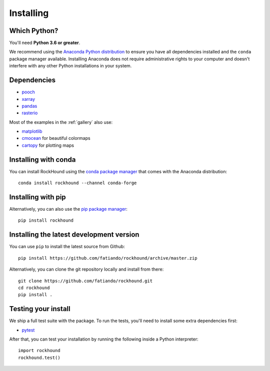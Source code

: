 .. _install:

Installing
==========

Which Python?
-------------

You'll need **Python 3.6 or greater**.

We recommend using the
`Anaconda Python distribution <https://www.anaconda.com/download>`__
to ensure you have all dependencies installed and the ``conda`` package manager
available.
Installing Anaconda does not require administrative rights to your computer and
doesn't interfere with any other Python installations in your system.


Dependencies
------------

* `pooch <http://www.fatiando.org/pooch/>`__
* `xarray <https://xarray.pydata.org/>`__
* `pandas <https://pandas.pydata.org>`__
* `rasterio <https://rasterio.readthedocs.io>`__

Most of the examples in the :ref:`gallery` also use:

* `matplotlib <https://matplotlib.org/>`__
* `cmocean <https://matplotlib.org/cmocean/>`__ for beautiful colormaps
* `cartopy <https://scitools.org.uk/cartopy/>`__ for plotting maps


Installing with conda
---------------------

You can install RockHound using the `conda package manager <https://conda.io/>`__ that
comes with the Anaconda distribution::

    conda install rockhound --channel conda-forge


Installing with pip
-------------------

Alternatively, you can also use the `pip package manager
<https://pypi.org/project/pip/>`__::

    pip install rockhound


Installing the latest development version
-----------------------------------------

You can use ``pip`` to install the latest source from Github::

    pip install https://github.com/fatiando/rockhound/archive/master.zip

Alternatively, you can clone the git repository locally and install from there::

    git clone https://github.com/fatiando/rockhound.git
    cd rockhound
    pip install .


Testing your install
--------------------

We ship a full test suite with the package.
To run the tests, you'll need to install some extra dependencies first:

* `pytest <https://docs.pytest.org/>`__

After that, you can test your installation by running the following inside a Python
interpreter::

    import rockhound
    rockhound.test()
